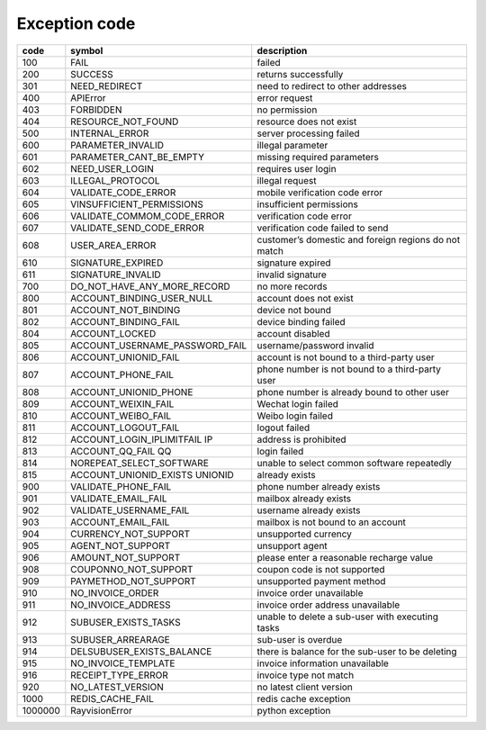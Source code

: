.. _header-n0:

Exception code
===============

======== ===================================== =================================================
code      symbol                                description
======== ===================================== =================================================
100       FAIL                                  failed
200       SUCCESS                               returns successfully
301       NEED_REDIRECT                         need to redirect to other addresses
400       APIError                              error request
403       FORBIDDEN                             no permission
404       RESOURCE_NOT_FOUND                    resource does not exist
500       INTERNAL_ERROR                        server processing failed
600       PARAMETER_INVALID                     illegal parameter
601       PARAMETER_CANT_BE_EMPTY               missing required parameters
602       NEED_USER_LOGIN                       requires user login
603       ILLEGAL_PROTOCOL                      illegal request
604       VALIDATE_CODE_ERROR                   mobile verification code error
605       VINSUFFICIENT_PERMISSIONS             insufficient permissions
606       VALIDATE_COMMOM_CODE_ERROR            verification code error
607       VALIDATE_SEND_CODE_ERROR              verification code failed to send
608       USER_AREA_ERROR                       customer’s domestic and foreign regions do not match
610       SIGNATURE_EXPIRED                     signature expired
611       SIGNATURE_INVALID                     invalid signature
700       DO_NOT_HAVE_ANY_MORE_RECORD           no more records
800       ACCOUNT_BINDING_USER_NULL             account does not exist
801       ACCOUNT_NOT_BINDING                   device not bound
802       ACCOUNT_BINDING_FAIL                  device binding failed
804       ACCOUNT_LOCKED                        account disabled
805       ACCOUNT_USERNAME_PASSWORD_FAIL        username/password invalid
806       ACCOUNT_UNIONID_FAIL                  account is not bound to a third-party user
807       ACCOUNT_PHONE_FAIL                    phone number is not bound to a third-party user
808       ACCOUNT_UNIONID_PHONE                 phone number is already bound to other user
809       ACCOUNT_WEIXIN_FAIL                   Wechat login failed
810       ACCOUNT_WEIBO_FAIL                    Weibo login failed
811       ACCOUNT_LOGOUT_FAIL                   logout failed
812       ACCOUNT_LOGIN_IPLIMITFAIL IP          address is prohibited
813       ACCOUNT_QQ_FAIL QQ                    login failed
814       NOREPEAT_SELECT_SOFTWARE              unable to select common software repeatedly
815       ACCOUNT_UNIONID_EXISTS UNIONID        already exists
900       VALIDATE_PHONE_FAIL                   phone number already exists
901       VALIDATE_EMAIL_FAIL                   mailbox already exists
902       VALIDATE_USERNAME_FAIL                username already exists
903       ACCOUNT_EMAIL_FAIL                    mailbox is not bound to an account
904       CURRENCY_NOT_SUPPORT                  unsupported currency
905       AGENT_NOT_SUPPORT                     unsupport agent
906       AMOUNT_NOT_SUPPORT                    please enter a reasonable recharge value
908       COUPONNO_NOT_SUPPORT                  coupon code is not supported
909       PAYMETHOD_NOT_SUPPORT                 unsupported payment method
910       NO_INVOICE_ORDER                      invoice order unavailable
911       NO_INVOICE_ADDRESS                    invoice order address unavailable
912       SUBUSER_EXISTS_TASKS                  unable to delete a sub-user with executing tasks
913       SUBUSER_ARREARAGE                     sub-user is overdue
914       DELSUBUSER_EXISTS_BALANCE             there is balance for the sub-user to be deleting
915       NO_INVOICE_TEMPLATE                   invoice information unavailable
916       RECEIPT_TYPE_ERROR                    invoice type not match
920       NO_LATEST_VERSION                     no latest client version
1000      REDIS_CACHE_FAIL                      redis cache exception
1000000   RayvisionError                        python exception
======== ===================================== =================================================
